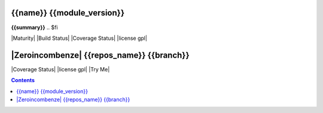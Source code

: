.. $if odoo_layer == 'module'
===========================
{{name}} {{module_version}}
===========================

.. $if name != summary

**{{summary}}**
.. $fi


|Maturity| |Build Status| |Coverage Status| |license gpl|

.. $elif odoo_layer == 'repository'
==========================================
|Zeroincombenze| {{repos_name}} {{branch}}
==========================================

|Coverage Status| |license gpl| |Try Me|

.. $fi
.. $if mainpage.find('mainpage') < 0:
.. contents::
.. $fi
